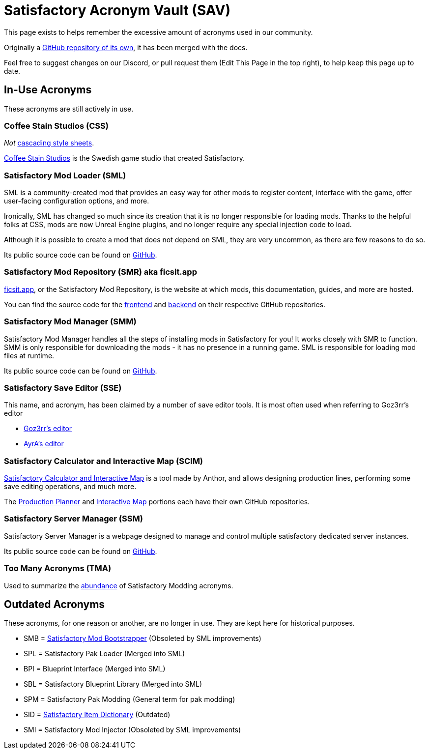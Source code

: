 = Satisfactory Acronym Vault (SAV)

This page exists to helps remember the excessive amount of acronyms used in our community.

Originally a
https://github.com/satisfactorymodding/SatisfactoryAcronymVault[GitHub repository of its own],
it has been merged with the docs.

Feel free to suggest changes on our Discord, or pull request them (Edit This Page in the top right), to help keep this page up to date.

== In-Use Acronyms

These acronyms are still actively in use.

=== Coffee Stain Studios (CSS)

_Not_ https://www.w3.org/Style/CSS/Overview.en.html[cascading style sheets].

https://www.coffeestainstudios.com/[Coffee Stain Studios]
is the Swedish game studio that created Satisfactory.

=== Satisfactory Mod Loader (SML)

SML is a community-created mod that provides
an easy way for other mods to register content,
interface with the game, offer user-facing configuration options, and more.

Ironically, SML has changed so much since its creation that it is no longer responsible for loading mods.
Thanks to the helpful folks at CSS, mods are now Unreal Engine plugins,
and no longer require any special injection code to load.

Although it is possible to create a mod that does not depend on SML, they are very uncommon, as there are few reasons to do so.

Its public source code can be found on
https://github.com/satisfactorymodding/SatisfactoryModLoader[GitHub].

=== Satisfactory Mod Repository (SMR) aka ficsit.app

https://ficsit.app[ficsit.app], or the Satisfactory Mod Repository, is the website at which mods, this documentation, guides, and more are hosted.

You can find the source code for the 
https://github.com/satisfactorymodding/smr-frontend[frontend]
and https://github.com/satisfactorymodding/smr-api[backend]
on their respective GitHub repositories.

=== Satisfactory Mod Manager (SMM)

Satisfactory Mod Manager handles all the steps of installing mods in Satisfactory for you!
It works closely with SMR to function.
SMM is only responsible for downloading the mods - it has no presence in a running game. SML is responsible for loading mod files at runtime.

Its public source code can be found on
https://github.com/satisfactorymodding/SatisfactoryModManager[GitHub].

=== Satisfactory Save Editor (SSE)

This name, and acronym, has been claimed by a number of save editor tools. It is most often used when referring to Goz3rr's editor

* https://github.com/Goz3rr/SatisfactorySaveEditor[Goz3rr's editor]
* https://cable.ayra.ch/satisfactory/editor.php[AyrA's editor]

=== Satisfactory Calculator and Interactive Map (SCIM)

https://satisfactory-calculator.com/[Satisfactory Calculator and Interactive Map]
is a tool made by Anthor,
and allows designing production lines, performing some save editing operations, and much more.

The https://github.com/AnthorNet/SC-ProductionPlanner[Production Planner]
and https://github.com/AnthorNet/SC-InteractiveMap[Interactive Map]
portions each have their own GitHub repositories.

=== Satisfactory Server Manager (SSM)

Satisfactory Server Manager is a webpage
designed to manage and control multiple satisfactory dedicated server instances.

Its public source code can be found on
https://github.com/mrhid6/SatisfactoryServerManager[GitHub].

=== Too Many Acronyms (TMA)

Used to summarize the https://discord.com/channels/555424930502541343/555516979260293132/1034938314018525275[abundance] of Satisfactory Modding acronyms.

== Outdated Acronyms

These acronyms, for one reason or another, are no longer in use.
They are kept here for historical purposes.

* SMB = https://github.com/satisfactorymodding/SatisfactoryModBootstrapper[Satisfactory Mod Bootstrapper] (Obsoleted by SML improvements)
* SPL = Satisfactory Pak Loader (Merged into SML)
* BPI = Blueprint Interface (Merged into SML)
* SBL = Satisfactory Blueprint Library (Merged into SML)
* SPM = Satisfactory Pak Modding (General term for pak modding)
* SID = https://github.com/satisfactorymodding/SatisfactoryItemDictionary[Satisfactory Item Dictionary] (Outdated)
* SMI = Satisfactory Mod Injector (Obsoleted by SML improvements)

